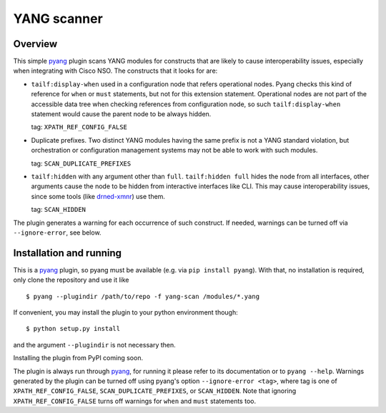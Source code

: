 YANG scanner
============

Overview
~~~~~~~~

This simple pyang_ plugin scans YANG
modules for constructs that are likely to cause interoperability issues,
especially when integrating with Cisco NSO.  The constructs that it looks for
are:

* ``tailf:display-when`` used in a configuration node that refers operational
  nodes.  Pyang checks this kind of reference for ``when`` or ``must`` statements,
  but not for this extension statement.  Operational nodes are not part of the
  accessible data tree when checking references from configuration node, so
  such ``tailf:display-when`` statement would cause the parent node to be
  always hidden.

  tag: ``XPATH_REF_CONFIG_FALSE``
  
* Duplicate prefixes. Two distinct YANG modules having the same prefix is not a
  YANG standard violation, but orchestration or configuration management
  systems may not be able to work with such modules.

  tag: ``SCAN_DUPLICATE_PREFIXES``
  
* ``tailf:hidden`` with any argument other than ``full``.  ``tailf:hidden
  full`` hides the node from all interfaces, other arguments cause the node to
  be hidden from interactive interfaces like CLI.  This may cause
  interoperability issues, since some tools (like drned-xmnr_) use them.

  tag: ``SCAN_HIDDEN``

The plugin generates a warning for each occurrence of such construct.  If
needed, warnings can be turned off via ``--ignore-error``, see below.


Installation and running
~~~~~~~~~~~~~~~~~~~~~~~~

This is a pyang_ plugin, so pyang must be available (e.g. via ``pip install
pyang``).  With that, no installation is required, only clone the repository
and use it like

::

    $ pyang --plugindir /path/to/repo -f yang-scan /modules/*.yang

If convenient, you may install the plugin to your python environment though:

::

   $ python setup.py install

and the argument ``--plugindir`` is not necessary then.

Installing the plugin from PyPI coming soon.

The plugin is always run through pyang_, for running it please refer to its
documentation or to ``pyang --help``.  Warnings generated by the plugin can be
turned off using pyang's option ``--ignore-error <tag>``, where tag is one of
``XPATH_REF_CONFIG_FALSE``, ``SCAN_DUPLICATE_PREFIXES``, or ``SCAN_HIDDEN``.
Note that ignoring ``XPATH_REF_CONFIG_FALSE`` turns off warnings for ``when``
and ``must`` statements too.


.. _pyang: https://github.com/mbj4668/pyang/
.. _drned-xmnr: https://github.com/NSO-developer/drned-xmnr
